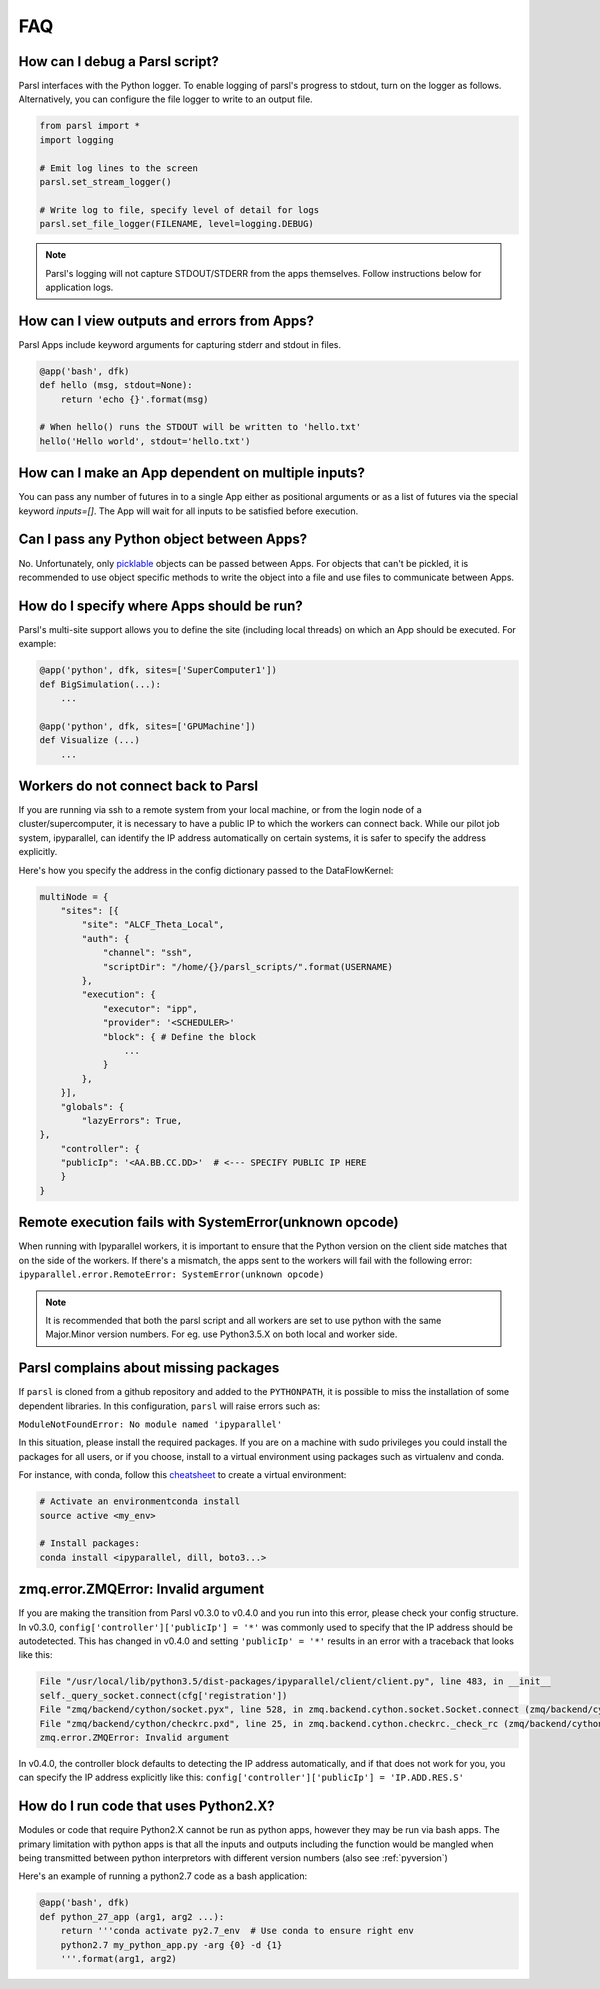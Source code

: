 FAQ
---

How can I debug a Parsl script?
^^^^^^^^^^^^^^^^^^^^^^^^^^^^^^^

Parsl interfaces with the Python logger. To enable logging of parsl's
progress to stdout, turn on the logger as follows. Alternatively, you
can configure the file logger to write to an output file.

.. code-block:: python

   from parsl import *
   import logging

   # Emit log lines to the screen
   parsl.set_stream_logger()

   # Write log to file, specify level of detail for logs
   parsl.set_file_logger(FILENAME, level=logging.DEBUG)

.. note::
   Parsl's logging will not capture STDOUT/STDERR from the apps themselves.
   Follow instructions below for application logs.


How can I view outputs and errors from Apps?
^^^^^^^^^^^^^^^^^^^^^^^^^^^^^^^^^^^^^^^^^^^^

Parsl Apps include keyword arguments for capturing stderr and stdout in files.

.. code-block:: python

   @app('bash', dfk)
   def hello (msg, stdout=None):
       return 'echo {}'.format(msg)

   # When hello() runs the STDOUT will be written to 'hello.txt'
   hello('Hello world', stdout='hello.txt')

How can I make an App dependent on multiple inputs?
^^^^^^^^^^^^^^^^^^^^^^^^^^^^^^^^^^^^^^^^^^^^^^^^^^^

You can pass any number of futures in to a single App either as positional arguments
or as a list of futures via the special keyword `inputs=[]`.
The App will wait for all inputs to be satisfied before execution.


Can I pass any Python object between Apps?
^^^^^^^^^^^^^^^^^^^^^^^^^^^^^^^^^^^^^^^^^^

No. Unfortunately, only `picklable <https://docs.python.org/3/library/pickle.html#what-can-be-pickled-and-unpickled>`_ objects can be passed between Apps.
For objects that can't be pickled, it is recommended to use object specific methods
to write the object into a file and use files to communicate between Apps.

How do I specify where Apps should be run?
^^^^^^^^^^^^^^^^^^^^^^^^^^^^^^^^^^^^^^^^^^

Parsl's multi-site support allows you to define the site (including local threads)
on which an App should be executed. For example:

.. code-block:: python

     @app('python', dfk, sites=['SuperComputer1'])
     def BigSimulation(...):
         ...

     @app('python', dfk, sites=['GPUMachine'])
     def Visualize (...)
         ...

Workers do not connect back to Parsl
^^^^^^^^^^^^^^^^^^^^^^^^^^^^^^^^^^^^

If you are running via ssh to a remote system from your local machine, or from the
login node of a cluster/supercomputer, it is necessary to have a public IP to which
the workers can connect back. While our pilot job system, ipyparallel, 
can identify the IP address automatically on certain systems,
it is safer to specify the address explicitly.

Here's how you specify the address in the config dictionary passed to the DataFlowKernel:

.. code-block:: python

    multiNode = {
        "sites": [{
            "site": "ALCF_Theta_Local",
            "auth": {
                "channel": "ssh",
                "scriptDir": "/home/{}/parsl_scripts/".format(USERNAME)
            },
            "execution": {
                "executor": "ipp",
                "provider": '<SCHEDULER>'
                "block": { # Define the block
                    ...
                }
            },
        }],
        "globals": {
            "lazyErrors": True,
    },
        "controller": {
        "publicIp": '<AA.BB.CC.DD>'  # <--- SPECIFY PUBLIC IP HERE
        }
    }


.. _pyversion:

Remote execution fails with SystemError(unknown opcode)
^^^^^^^^^^^^^^^^^^^^^^^^^^^^^^^^^^^^^^^^^^^^^^^^^^^^^^^

When running with Ipyparallel workers, it is important to ensure that the Python version
on the client side matches that on the side of the workers. If there's a mismatch,
the apps sent to the workers will fail with the following error:
``ipyparallel.error.RemoteError: SystemError(unknown opcode)``

.. note::
   It is recommended that both the parsl script and all workers are set to use python
   with the same Major.Minor version numbers. For eg. use Python3.5.X on both local
   and worker side.

Parsl complains about missing packages
^^^^^^^^^^^^^^^^^^^^^^^^^^^^^^^^^^^^^^

If ``parsl`` is cloned from a github repository and added to the ``PYTHONPATH``, it is
possible to miss the installation of some dependent libraries. In this configuration,
``parsl`` will raise errors such as:

``ModuleNotFoundError: No module named 'ipyparallel'``

In this situation, please install the required packages. If you are on a machine with
sudo privileges you could install the packages for all users, or if you choose, install
to a virtual environment using packages such as virtualenv and conda.

For instance, with conda, follow this `cheatsheet <https://conda.io/docs/_downloads/conda-cheatsheet.pdf>`_ to create a virtual environment:

.. code-block:: bash

   # Activate an environmentconda install
   source active <my_env>

   # Install packages:
   conda install <ipyparallel, dill, boto3...>


zmq.error.ZMQError: Invalid argument
^^^^^^^^^^^^^^^^^^^^^^^^^^^^^^^^^^^^

If you are making the transition from Parsl v0.3.0 to v0.4.0
and you run into this error, please check your config structure.
In v0.3.0, ``config['controller']['publicIp'] = '*'`` was commonly
used to specify that the IP address should be autodetected.
This has changed in v0.4.0 and setting ``'publicIp' = '*'`` results
in an error with a traceback that looks like this:

.. code-block:: python

   File "/usr/local/lib/python3.5/dist-packages/ipyparallel/client/client.py", line 483, in __init__
   self._query_socket.connect(cfg['registration'])
   File "zmq/backend/cython/socket.pyx", line 528, in zmq.backend.cython.socket.Socket.connect (zmq/backend/cython/socket.c:5971)
   File "zmq/backend/cython/checkrc.pxd", line 25, in zmq.backend.cython.checkrc._check_rc (zmq/backend/cython/socket.c:10014)
   zmq.error.ZMQError: Invalid argument

In v0.4.0, the controller block defaults to detecting the IP address
automatically, and if that does not work for you, you can specify the
IP address explicitly like this: ``config['controller']['publicIp'] = 'IP.ADD.RES.S'``

How do I run code that uses Python2.X?
^^^^^^^^^^^^^^^^^^^^^^^^^^^^^^^^^^^^^^

Modules or code that require Python2.X cannot be run as python apps,
however they may be run via bash apps. The primary limitation with
python apps is that all the inputs and outputs including the function
would be mangled when being transmitted between python interpretors with
different version numbers (also see :ref:`pyversion`)

Here's an example of running a python2.7 code as a bash application:

.. code-block:: python

   @app('bash', dfk)
   def python_27_app (arg1, arg2 ...):
       return '''conda activate py2.7_env  # Use conda to ensure right env
       python2.7 my_python_app.py -arg {0} -d {1}
       '''.format(arg1, arg2)
